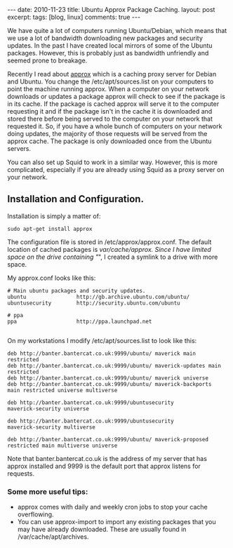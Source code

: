 #+STARTUP: showall indent
#+STARTUP: hidestars
#+OPTIONS: H:3 num:nil tags:nil toc:nil timestamps:nil

#+BEGIN_HTML
---
date: 2010-11-23
title: Ubuntu Approx Package Caching.
layout: post
excerpt:
tags: [blog, linux]
comments: true
---
#+END_HTML

We have quite a lot of computers running Ubuntu/Debian, which means
that we use a lot of bandwidth downloading new packages and security
updates. In the past I have created local mirrors of some of the
Ubuntu packages. However, this is probably just as bandwidth
unfriendly and seemed prone to breakage.

Recently I read about [[http://git.debian.org/?p%3Dpkg-ocaml-maint/packages/approx.git][approx]] which is a caching proxy server for
Debian and Ubuntu. You change the /etc/apt/sources.list on your
computers to point the machine running approx. When a computer
on your network downloads or updates a package approx will check to
see if the package is in its cache. If the package is cached approx
will serve it to the computer requesting it and if the package isn't
in the cache it is downloaded and stored there before being served to
the computer on your network that requested it. So, if you have a
whole bunch of computers on your network doing updates, the majority
of those requests will be served from the approx cache. The package is
only downloaded once from the Ubuntu servers.

You can also set up Squid to work in a similar way. However, this is
more complicated, especially if you are already using Squid as a
proxy server on your network.

** Installation and Configuration.
Installation is simply a matter of:

#+BEGIN_SRC emacs-shell
  sudo apt-get install approx
#+END_SRC

The configuration file is stored in /etc/approx/approx.conf. The default
location of cached packages is /var/cache/approx. Since I have limited
space on the drive containing "/", I created a symlink to a drive with
more space.

My approx.conf looks like this:

#+BEGIN_SRC emacs-shell
  # Main ubuntu packages and security updates.
  ubuntu                http://gb.archive.ubuntu.com/ubuntu/
  ubuntusecurity        http://security.ubuntu.com/ubuntu

  # ppa
  ppa                   http://ppa.launchpad.net

#+END_SRC

On my workstations I modify /etc/apt/sources.list to look like this:

#+BEGIN_SRC emacs-shell
  deb http://banter.bantercat.co.uk:9999/ubuntu/ maverick main
  restricted
  deb http://banter.bantercat.co.uk:9999/ubuntu/ maverick-updates main
  restricted
  deb http://banter.bantercat.co.uk:9999/ubuntu/ maverick universe
  deb http://banter.bantercat.co.uk:9999/ubuntu/ maverick-backports
  main restricted universe multiverse

  deb http://banter.bantercat.co.uk:9999/ubuntusecurity
  maverick-security universe

  deb http://banter.bantercat.co.uk:9999/ubuntusecurity
  maverick-security multiverse

  deb http://banter.bantercat.co.uk:9999/ubuntu/ maverick-proposed restricted main multiverse universe
#+END_SRC

Note that banter.bantercat.co.uk is the address of my server that has
approx installed and 9999 is the default port that approx listens for
requests.

*** Some more useful tips:
- approx comes with daily and weekly cron jobs to stop your cache overflowing.
- You can use approx-import to import any existing packages that you
  may have already downloaded. These are usually found in
  /var/cache/apt/archives.
